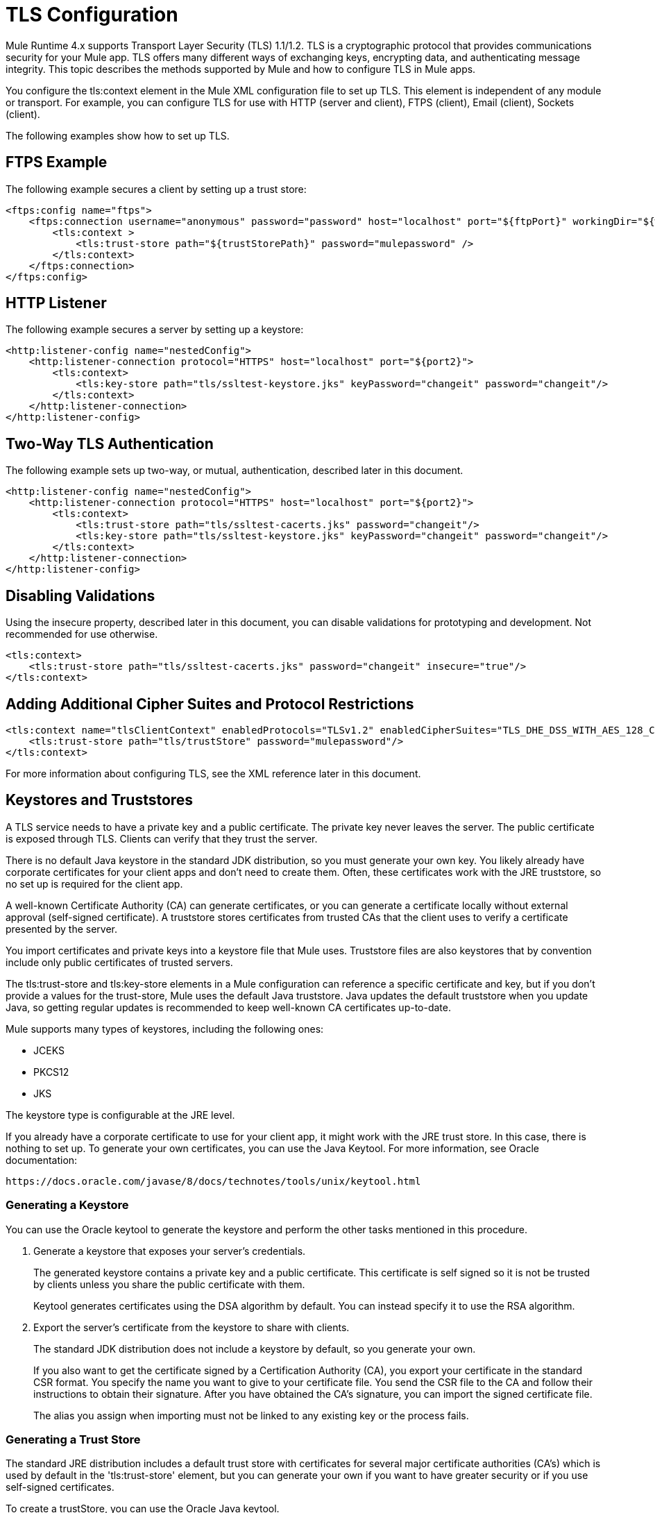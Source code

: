 = TLS Configuration
:keywords: tls, trust, store, https, ssl, secure messages, encryption, trust store, key store, keystore, truststore

Mule Runtime 4.x supports Transport Layer Security (TLS) 1.1/1.2. 
TLS is a cryptographic protocol that provides communications security for your Mule app. TLS offers many different ways of exchanging keys, encrypting data, and authenticating message integrity. This topic describes the methods supported by Mule and how to configure TLS in Mule apps.

You configure the tls:context element in the Mule XML configuration file to set up TLS. This element is independent of any module or transport. For example, you can configure TLS for use with HTTP (server and client), FTPS (client), Email (client), Sockets (client).

The following examples show how to set up TLS.

== FTPS Example

The following example secures a client by setting up a trust store:

[source, xml, linenums]
----
<ftps:config name="ftps">
    <ftps:connection username="anonymous" password="password" host="localhost" port="${ftpPort}" workingDir="${workingDir}">
        <tls:context >
            <tls:trust-store path="${trustStorePath}" password="mulepassword" />
        </tls:context>
    </ftps:connection>
</ftps:config>
----

== HTTP Listener

The following example secures a server by setting up a keystore:

[source, xml, linenums]
----
<http:listener-config name="nestedConfig">
    <http:listener-connection protocol="HTTPS" host="localhost" port="${port2}">
        <tls:context>
            <tls:key-store path="tls/ssltest-keystore.jks" keyPassword="changeit" password="changeit"/>
        </tls:context>
    </http:listener-connection>
</http:listener-config>
----

== Two-Way TLS Authentication

The following example sets up two-way, or mutual, authentication, described later in this document. 

[source, xml, linenums]
----
<http:listener-config name="nestedConfig">
    <http:listener-connection protocol="HTTPS" host="localhost" port="${port2}">
        <tls:context>
            <tls:trust-store path="tls/ssltest-cacerts.jks" password="changeit"/>
            <tls:key-store path="tls/ssltest-keystore.jks" keyPassword="changeit" password="changeit"/>
        </tls:context>
    </http:listener-connection>
</http:listener-config>
----

== Disabling Validations

Using the insecure property, described later in this document, you can disable validations for prototyping and development. Not recommended for use otherwise.

[source, xml, linenums]
----
<tls:context>
    <tls:trust-store path="tls/ssltest-cacerts.jks" password="changeit" insecure="true"/>
</tls:context>
----

== Adding Additional Cipher Suites and Protocol Restrictions

[source, xml, linenums]
----
<tls:context name="tlsClientContext" enabledProtocols="TLSv1.2" enabledCipherSuites="TLS_DHE_DSS_WITH_AES_128_CBC_SHA256">
    <tls:trust-store path="tls/trustStore" password="mulepassword"/>
</tls:context>
----

For more information about configuring TLS, see the XML reference later in this document.

== Keystores and Truststores

A TLS service needs to have a private key and a public certificate. The private key never leaves the server. The public certificate is exposed through TLS. Clients can verify that they trust the server.

There is no default Java keystore in the standard JDK distribution, so you must generate your own key. You likely already have corporate certificates for your client apps and don't need to create them. Often, these certificates work with the JRE truststore, so no set up is required for the client app.

A well-known Certificate Authority (CA) can generate certificates, or you can generate a certificate locally without external approval (self-signed certificate). A truststore stores certificates from trusted CAs that the client uses to verify a certificate presented by the server. 

You import certificates and private keys into a keystore file that Mule uses. Truststore files are also keystores that by convention include only public certificates of trusted servers.

The tls:trust-store and tls:key-store elements in a Mule configuration can reference a specific certificate and key, but if you don't provide a values for the trust-store, Mule uses the default Java truststore. Java updates the default truststore when you update Java, so getting regular updates is recommended to keep well-known CA certificates up-to-date.

Mule supports many types of keystores, including the following ones:

* JCEKS
* PKCS12
* JKS

The keystore type is configurable at the JRE level.

If you already have a corporate certificate to use for your client app, it might work with the JRE trust store. In this case, there is nothing to set up. To generate your own certificates, you can use the Java Keytool. For more information, see Oracle documentation:

`+https://docs.oracle.com/javase/8/docs/technotes/tools/unix/keytool.html+`

=== Generating a Keystore

You can use the Oracle keytool to generate the keystore and perform the other tasks mentioned in this procedure.

. Generate a keystore that exposes your server's credentials. 
+
The generated keystore contains a private key and a public certificate. This certificate is self signed so it is not be trusted by clients unless you share the public certificate with them.
+
Keytool generates certificates using the DSA algorithm by default. You can instead specify it to use the RSA algorithm.
. Export the server's certificate from the keystore to share with clients.
+
The standard JDK distribution does not include a keystore by default, so you generate your own.
+
If you also want to get the certificate signed by a Certification Authority (CA), you export your certificate in the standard CSR format. You specify the name you want to give to your certificate file. You send the CSR file to the CA and follow their instructions to obtain their signature. After you have obtained the CA's signature, you can import the signed certificate file.
+
The alias you assign when importing must not be linked to any existing key or the process fails.

=== Generating a Trust Store

The standard JRE distribution includes a default trust store with certificates for several major certificate authorities (CA's) which is used by default in the 'tls:trust-store' element, but you can generate your own if you want to have greater security or if you use self-signed certificates.

To create a trustStore, you can use the Oracle Java keytool.

The client trusts the server if a chain of trust can be established, either directly to the server (in case its certificate is in the truststore) or through a signing CA whose certificate is present in the truststore; otherwise, the connection fails. A trust store must be defined when using self-signed certificates.

== Configuring TLS

Adding a truststore or a keystore to a TLS configuration implicitly implements the one of the following forms of authentication:

* Truststore: Security based on certificates from a CA
* Keystore: Security based on a private key and self-signed certificate

Adding both a keystore and a trust store to the configuration implicitly implements two-way TLS authentication, also known as mutual authentication.

Trust store contents differ depending on its location:

* Server side: the trust store contains certificates of the trusted clients.
* Client side: the trust store contains certificates of the trusted servers.

The keystore contains the private and public key of the server.

The keystore might contain two passwords, as one of them can serve to access the entire keystore file. The other (keyPassword) can serve to access the server’s private key, which is inside this file.

=== Configuration for Sending a Request

If the `tls:context` is empty (no key-store or trust-store defined), then the default values of the JVM are used, which likely already include a trust store with certificates for all the major certifying authorities.

If the client requires a certificate from the server that it is trying to connect to, then the `<tls:trust-store>` element must be added. Set the path field set to the location of the truststore file that contains the certificates of the trusted servers.

If the server validates certificates from the clients, then the `<tls:key-store>` element should be also added with the path field set to the location of the keystore file that contains the private/public keys of the client.


=== Configuration for Listening for a Request

The `tls:context` is required to contain a `tls:key-store` element to listen for a request using a secure connection  (HTTPS). You set the path field to the location of the keystore file that contains the private/public keys of the server.

If the server needs to validate certificates from clients, you need to add a `tls:trust-store` element. You set the path field to the location of the trust store file that contains the certificates of the trusted clients.

== Protocols and Cipher Suites

When a TLS communication takes place between two systems, a negotiation determines which protocol and cipher suite are used. 

You can configure protocols and cipher suites in the Mule `/conf` directory in `$MULE_HOME. $MULE_HOME` is the directory where your Mule installation resides, for example `/opt/mule-4.0`. Select one of two files for fine-tuning the configuration by manually setting which cipher suites and protocols Mule will use:

* tls-default.conf
+
Allows fine-tuning when Mule is not configured to run in Federal Information Processing Standards (FIPS) security mode.
+
* tls-fips140-2.conf
+
Allows fine-tuning when Mule is running in FIPS security mode.

Open the relevant file and comment or uncomment items in the lists to manually configure the allowed cipher suites and SSL protocols. If you make no changes to these files, Mule allows the configured security manager to select cipher suites and protocols.

The list of protocols and cipher suites that you set in these configuration files can then be constrained locally by what is set up in an individual `tls:context` element if those parameters are defined.

Only those protocols and cipher suites enabled on both ends can be used. 

If you do not configure protocols and cipher suites, the default Java environment protocol and cipher suites are used.

If you configure multiple protocols and cipher suites in the global TLS configuration file, you can then specify a subset in the tls:context element for use by TLS. You configure the protocols and cipher suites in the enabledProtocols and enabledCipherSuites in the tls:context element.

In the tls:context element, you cannot reference protocols or cipher suites here that are not included in your global TLS configuration file. In the tls:context element, you can set enabledProtocols and enabledCipherSuites to the value `default`. In this case, TLS uses the following protocols and cipher suites:

* Those configured in your global TLS configuration if it exists
* The defaults provided by your Java environment if a global TLS configuration does not exist.

Cipher suite names can be long and impact the readability of your XML code. To improve readability, keep these names in an external properties file in your Mule project and refer to it.

You can then reference your properties using the following syntax:

[source, xml, linenums]
----
<tls:context name="serverTlsContext" enabledCipherSuites="${myCipherSuites}" >
----

== XML Reference for TLS

This following tls:context element and attributes define TLS communication in a Mule app. You typically define a TLS configuration globally and reuse it. You refer to the global definition to apply it to a specific use, such as listening for or sending a request.

=== Globally Defined TLS Element

The tls:context element defines a configuration for TLS, which can be used from both the client and server sides. It can be referenced by other configuration objects of other modules (or defined as a nested element of one of them).

You can include two nested elements: key-store and trust-store. Including one is required.

[source, xml, linenums]
----
<tls:context name="customContext">
    <tls:trust-store path="trustStore" password="mulepassword"/>
    <tls:key-store path="clientKeystore" keyPassword="mulepassword"
password="mulepassword"/>
 </tls:context>
----

=== Attributes of the tls-context Element

The attributes are optional.

* enabledProtocols: The protocols named in the the global TLS configuration to enable
* enabledCipherSuites: The cipher suites named in global TLS configuration to enable

=== Attributes of the trust-store Element

The attributes other than the path attribute are optional. 

* path: The path to the file that contains the trust store (required)
* type: The type of the trust store. Default = JKS
* password: The trust store password
* algorithm: The algorithm the trust store uses. Default = SunX509
* insecure: Boolean that determines whether or not to validate the trust-store. If set to true, no validation occurs. Default = false

Setting 'insecure' to 'true' renders connections vulnerable to attacks and is recommended only for prototyping and testing purposes.

=== Attributes of the key-store Element

The attributes other than the path attribute are optional.

* path: The path to the file that contains the keystore (required)
* type: The type of the keystore (default JKS)
* password: The keystore password
* keyPassword: The key manager password, which is the password for the private key inside the keystore
* algorithm: The algorithm used in the key store. Default = SunX509

== Using a UI to Configure TLS

You can configure TLS in Studio and Design Center. For example, you can set up TLS in the HTTP Connector Global configuration or Web Service Consumer > Security.

== See Also

* link:/http://docs.oracle.com/javase/8/docs/technotes/tools/#security[Oracle Java keytool documentation]
